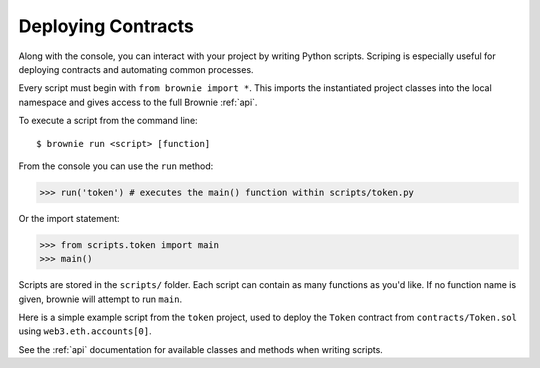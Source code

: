 .. _deploy:

===================
Deploying Contracts
===================

Along with the console, you can interact with your project by writing Python scripts. Scriping is especially useful for deploying contracts and automating common processes.

Every script must begin with ``from brownie import *``. This imports the instantiated project classes into the local namespace and gives access to the full Brownie :ref:`api`.

To execute a script from the command line:

::

    $ brownie run <script> [function]

From the console you can use the ``run`` method:

.. code-block:: python

    >>> run('token') # executes the main() function within scripts/token.py

Or the import statement:

.. code-block:: python

    >>> from scripts.token import main
    >>> main()

Scripts are stored in the ``scripts/`` folder. Each script can contain as many functions as you'd like. If no function name is given, brownie will attempt to run ``main``.

Here is a simple example script from the ``token`` project, used to deploy the ``Token`` contract from ``contracts/Token.sol`` using ``web3.eth.accounts[0]``.

.. code-block:: python
    :linenos:

    from brownie import *

    def main():
        accounts[0].deploy(Token, "Test Token", "TEST", 18, "1000 ether")

See the :ref:`api` documentation for available classes and methods when writing scripts.
